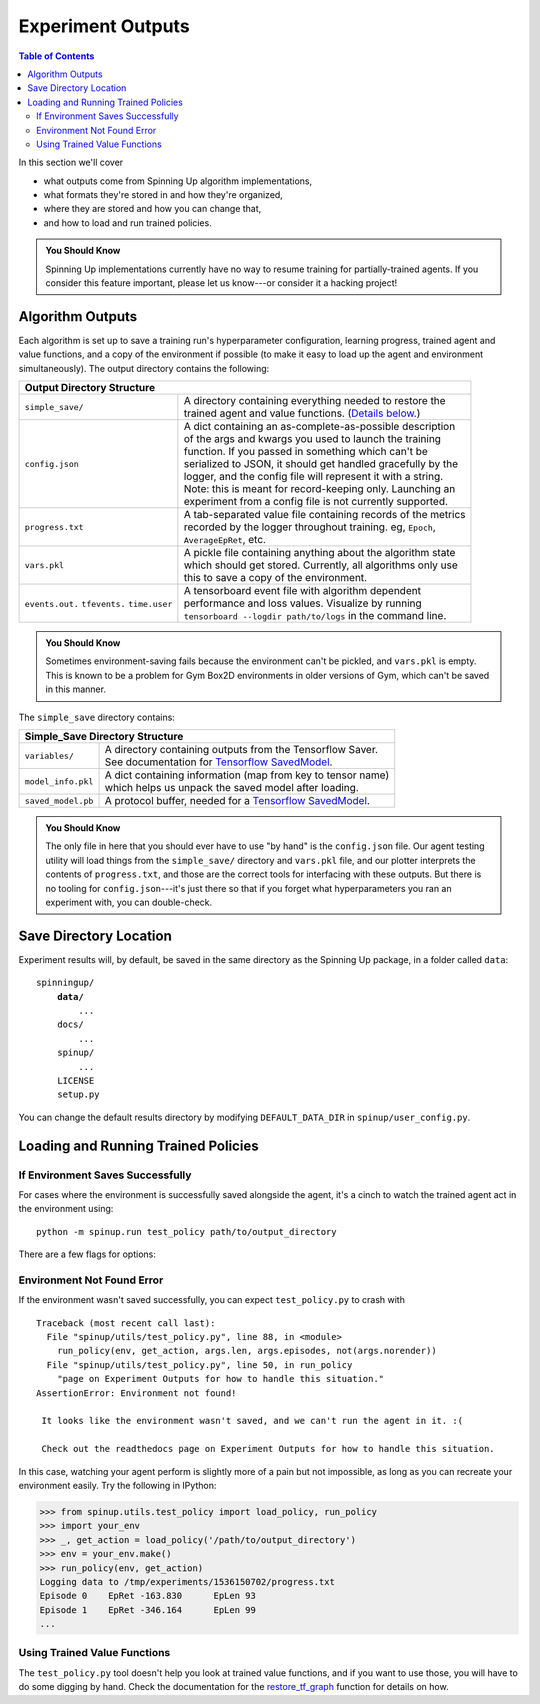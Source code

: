 ==================
Experiment Outputs
==================

.. contents:: Table of Contents

In this section we'll cover

- what outputs come from Spinning Up algorithm implementations,
- what formats they're stored in and how they're organized,
- where they are stored and how you can change that,
- and how to load and run trained policies.

.. admonition:: You Should Know
    
    Spinning Up implementations currently have no way to resume training for partially-trained agents. If you consider this feature important, please let us know---or consider it a hacking project!

Algorithm Outputs
=================

Each algorithm is set up to save a training run's hyperparameter configuration, learning progress, trained agent and value functions, and a copy of the environment if possible (to make it easy to load up the agent and environment simultaneously). The output directory contains the following:

+--------------------------------------------------------------------------------+
| **Output Directory Structure**                                                 |
+----------------+---------------------------------------------------------------+
|``simple_save/``| | A directory containing everything needed to restore the     |
|                | | trained agent and value functions. (`Details below.`_)      |
+----------------+---------------------------------------------------------------+
|``config.json`` | | A dict containing an as-complete-as-possible description    |
|                | | of the args and kwargs you used to launch the training      |
|                | | function. If you passed in something which can't be         |
|                | | serialized to JSON, it should get handled gracefully by the |
|                | | logger, and the config file will represent it with a string.|
|                | | Note: this is meant for record-keeping only. Launching an   |
|                | | experiment from a config file is not currently supported.   |
+----------------+---------------------------------------------------------------+
|``progress.txt``| | A tab-separated value file containing records of the metrics|
|                | | recorded by the logger throughout training. eg, ``Epoch``,  |
|                | | ``AverageEpRet``, etc.                                      |
+----------------+---------------------------------------------------------------+
|``vars.pkl``    | | A pickle file containing anything about the algorithm state |
|                | | which should get stored. Currently, all algorithms only use |
|                | | this to save a copy of the environment.                     |
+----------------+---------------------------------------------------------------+
|``events.out.`` | | A tensorboard event file with algorithm dependent           |
|``tfevents.``   | | performance and loss values. Visualize by running           |
|``time.user``   | | ``tensorboard --logdir path/to/logs`` in the command line.  |
+----------------+---------------------------------------------------------------+

.. admonition:: You Should Know

    Sometimes environment-saving fails because the environment can't be pickled, and ``vars.pkl`` is empty. This is known to be a problem for Gym Box2D environments in older versions of Gym, which can't be saved in this manner.

.. _`Details below.`:

The ``simple_save`` directory contains:

+----------------------------------------------------------------------------------+
| **Simple_Save Directory Structure**                                              |
+------------------+---------------------------------------------------------------+
|``variables/``    | | A directory containing outputs from the Tensorflow Saver.   |
|                  | | See documentation for `Tensorflow SavedModel`_.             |
+------------------+---------------------------------------------------------------+
|``model_info.pkl``| | A dict containing information (map from key to tensor name) |
|                  | | which helps us unpack the saved model after loading.        |
+------------------+---------------------------------------------------------------+
|``saved_model.pb``| | A protocol buffer, needed for a `Tensorflow SavedModel`_.   |
+------------------+---------------------------------------------------------------+

.. admonition:: You Should Know

    The only file in here that you should ever have to use "by hand" is the ``config.json`` file. Our agent testing utility will load things from the ``simple_save/`` directory and ``vars.pkl`` file, and our plotter interprets the contents of ``progress.txt``, and those are the correct tools for interfacing with these outputs. But there is no tooling for ``config.json``---it's just there so that if you forget what hyperparameters you ran an experiment with, you can double-check.


.. _`Tensorflow SavedModel`: https://github.com/tensorflow/tensorflow/blob/master/tensorflow/python/saved_model/README.md


Save Directory Location
=======================

Experiment results will, by default, be saved in the same directory as the Spinning Up package, in a folder called ``data``:

.. parsed-literal::

    spinningup/
        **data/**
            ...
        docs/
            ...
        spinup/
            ...
        LICENSE
        setup.py

You can change the default results directory by modifying ``DEFAULT_DATA_DIR`` in ``spinup/user_config.py``. 


Loading and Running Trained Policies
====================================


If Environment Saves Successfully
---------------------------------

For cases where the environment is successfully saved alongside the agent, it's a cinch to watch the trained agent act in the environment using:


.. parsed-literal::

    python -m spinup.run test_policy path/to/output_directory


There are a few flags for options:


.. option:: -l L, --len=L, default=0

    *int*. Maximum length of test episode / trajectory / rollout. The default of 0 means no maximum episode length---episodes only end when the agent has reached a terminal state in the environment. (Note: setting L=0 will not prevent Gym envs wrapped by TimeLimit wrappers from ending when they reach their pre-set maximum episode length.)

.. option:: -n N, --episodes=N, default=100

    *int*. Number of test episodes to run the agent for.

.. option:: -nr, --norender

    Do not render the test episodes to the screen. In this case, ``test_policy`` will only print the episode returns and lengths. (Use case: the renderer slows down the testing process, and you just want to get a fast sense of how the agent is performing, so you don't particularly care to watch it.)

.. option:: -i I, --itr=I, default=-1

    *int*. This is an option for a special case which is not supported by algorithms in this package as-shipped, but which they are easily modified to do. Use case: Sometimes it's nice to watch trained agents from many different points in training (eg watch at iteration 50, 100, 150, etc.). The logger can do this---save snapshots of the agent from those different points, so they can be run and watched later. In this case, you use this flag to specify which iteration to run. But again: spinup algorithms by default only save snapshots of the most recent agent, overwriting the old snapshots. 

    The default value of this flag means "use the latest snapshot."

    To modify an algo so it does produce multiple snapshots, find the following lines (which are present in all of the algorithms):

    .. code-block:: python

        if (epoch % save_freq == 0) or (epoch == epochs-1):
            logger.save_state({'env': env}, None)

    and tweak them to

    .. code-block:: python

        if (epoch % save_freq == 0) or (epoch == epochs-1):
            logger.save_state({'env': env}, epoch)

    Make sure to then also set ``save_freq`` to something reasonable (because if it defaults to 1, for instance, you'll flood your output directory with one ``simple_save`` folder for each snapshot---which adds up fast).


.. option:: -d, --deterministic

    Another special case, which is only used for SAC. The Spinning Up SAC implementation trains a stochastic policy, but is evaluated using the deterministic *mean* of the action distribution. ``test_policy`` will default to using the stochastic policy trained by SAC, but you should set the deterministic flag to watch the deterministic mean policy (the correct evaluation policy for SAC). This flag is not used for any other algorithms.



Environment Not Found Error
---------------------------

If the environment wasn't saved successfully, you can expect ``test_policy.py`` to crash with

.. parsed-literal::

    Traceback (most recent call last):
      File "spinup/utils/test_policy.py", line 88, in <module>
        run_policy(env, get_action, args.len, args.episodes, not(args.norender))
      File "spinup/utils/test_policy.py", line 50, in run_policy
        "page on Experiment Outputs for how to handle this situation."
    AssertionError: Environment not found!

     It looks like the environment wasn't saved, and we can't run the agent in it. :( 

     Check out the readthedocs page on Experiment Outputs for how to handle this situation.


In this case, watching your agent perform is slightly more of a pain but not impossible, as long as you can recreate your environment easily. Try the following in IPython:

>>> from spinup.utils.test_policy import load_policy, run_policy
>>> import your_env
>>> _, get_action = load_policy('/path/to/output_directory')
>>> env = your_env.make()
>>> run_policy(env, get_action)
Logging data to /tmp/experiments/1536150702/progress.txt
Episode 0    EpRet -163.830      EpLen 93
Episode 1    EpRet -346.164      EpLen 99
...


Using Trained Value Functions
-----------------------------

The ``test_policy.py`` tool doesn't help you look at trained value functions, and if you want to use those, you will have to do some digging by hand. Check the documentation for the `restore_tf_graph`_ function for details on how.

.. _`restore_tf_graph`: ../utils/logger.html#spinup.utils.logx.restore_tf_graph